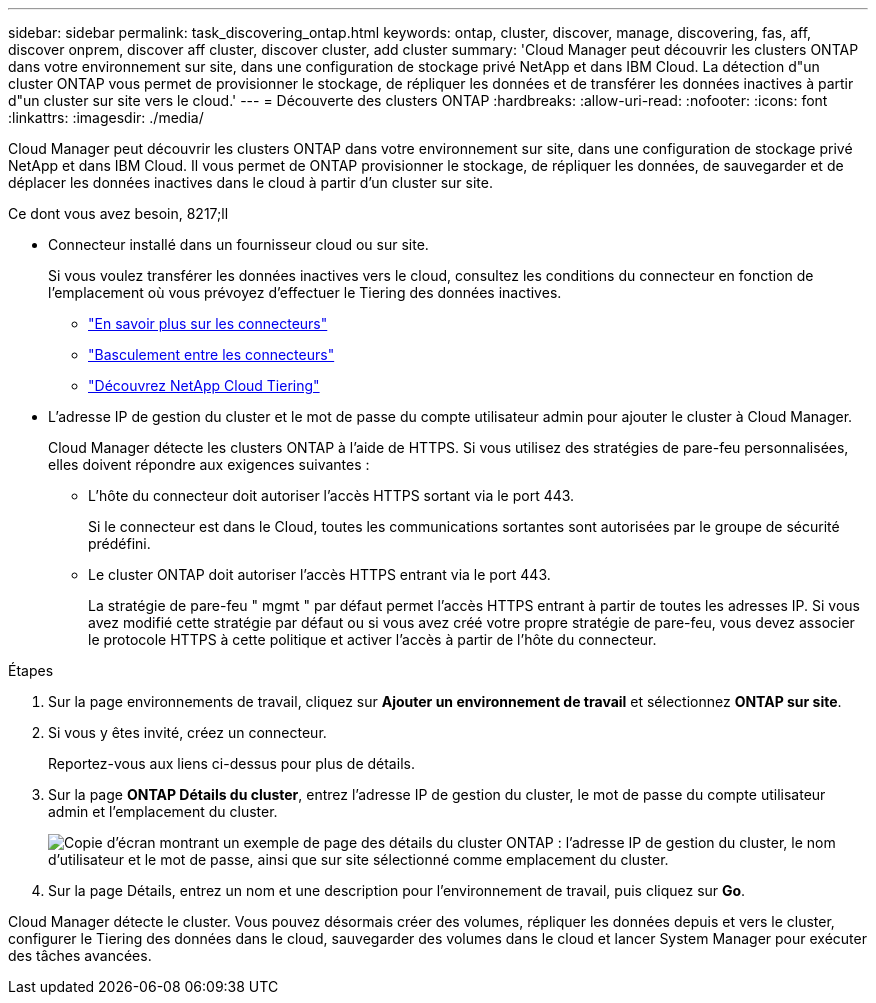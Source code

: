 ---
sidebar: sidebar 
permalink: task_discovering_ontap.html 
keywords: ontap, cluster, discover, manage, discovering, fas, aff, discover onprem, discover aff cluster, discover cluster, add cluster 
summary: 'Cloud Manager peut découvrir les clusters ONTAP dans votre environnement sur site, dans une configuration de stockage privé NetApp et dans IBM Cloud. La détection d"un cluster ONTAP vous permet de provisionner le stockage, de répliquer les données et de transférer les données inactives à partir d"un cluster sur site vers le cloud.' 
---
= Découverte des clusters ONTAP
:hardbreaks:
:allow-uri-read: 
:nofooter: 
:icons: font
:linkattrs: 
:imagesdir: ./media/


Cloud Manager peut découvrir les clusters ONTAP dans votre environnement sur site, dans une configuration de stockage privé NetApp et dans IBM Cloud. Il vous permet de ONTAP provisionner le stockage, de répliquer les données, de sauvegarder et de déplacer les données inactives dans le cloud à partir d'un cluster sur site.

.Ce dont vous avez besoin, 8217;ll
* Connecteur installé dans un fournisseur cloud ou sur site.
+
Si vous voulez transférer les données inactives vers le cloud, consultez les conditions du connecteur en fonction de l'emplacement où vous prévoyez d'effectuer le Tiering des données inactives.

+
** link:concept_connectors.html["En savoir plus sur les connecteurs"]
** link:task_managing_connectors.html["Basculement entre les connecteurs"]
** link:concept_cloud_tiering.html["Découvrez NetApp Cloud Tiering"]


* L'adresse IP de gestion du cluster et le mot de passe du compte utilisateur admin pour ajouter le cluster à Cloud Manager.
+
Cloud Manager détecte les clusters ONTAP à l'aide de HTTPS. Si vous utilisez des stratégies de pare-feu personnalisées, elles doivent répondre aux exigences suivantes :

+
** L'hôte du connecteur doit autoriser l'accès HTTPS sortant via le port 443.
+
Si le connecteur est dans le Cloud, toutes les communications sortantes sont autorisées par le groupe de sécurité prédéfini.

** Le cluster ONTAP doit autoriser l'accès HTTPS entrant via le port 443.
+
La stratégie de pare-feu " mgmt " par défaut permet l'accès HTTPS entrant à partir de toutes les adresses IP. Si vous avez modifié cette stratégie par défaut ou si vous avez créé votre propre stratégie de pare-feu, vous devez associer le protocole HTTPS à cette politique et activer l'accès à partir de l'hôte du connecteur.





.Étapes
. Sur la page environnements de travail, cliquez sur *Ajouter un environnement de travail* et sélectionnez *ONTAP sur site*.
. Si vous y êtes invité, créez un connecteur.
+
Reportez-vous aux liens ci-dessus pour plus de détails.

. Sur la page *ONTAP Détails du cluster*, entrez l'adresse IP de gestion du cluster, le mot de passe du compte utilisateur admin et l'emplacement du cluster.
+
image:screenshot_discover_ontap.gif["Copie d'écran montrant un exemple de page des détails du cluster ONTAP : l'adresse IP de gestion du cluster, le nom d'utilisateur et le mot de passe, ainsi que sur site sélectionné comme emplacement du cluster."]

. Sur la page Détails, entrez un nom et une description pour l'environnement de travail, puis cliquez sur *Go*.


Cloud Manager détecte le cluster. Vous pouvez désormais créer des volumes, répliquer les données depuis et vers le cluster, configurer le Tiering des données dans le cloud, sauvegarder des volumes dans le cloud et lancer System Manager pour exécuter des tâches avancées.

